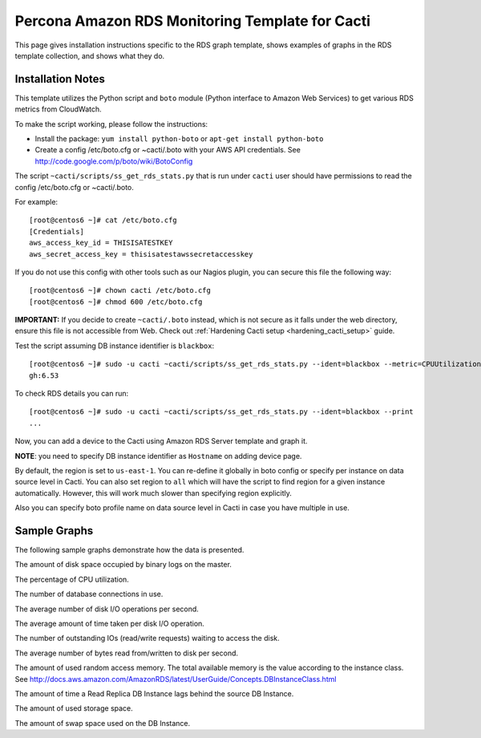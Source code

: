 .. _cacti_rds_templates:

Percona Amazon RDS Monitoring Template for Cacti
================================================

This page gives installation instructions specific to the RDS graph template,
shows examples of graphs in the RDS template collection, and shows what they
do.

Installation Notes
------------------

This template utilizes the Python script and ``boto`` module (Python interface
to Amazon Web Services) to get various RDS metrics from CloudWatch.

To make the script working, please follow the instructions:

* Install the package: ``yum install python-boto`` or ``apt-get install python-boto``
* Create a config /etc/boto.cfg or ~cacti/.boto with your AWS API credentials.
  See http://code.google.com/p/boto/wiki/BotoConfig

The script ``~cacti/scripts/ss_get_rds_stats.py`` that is run under ``cacti`` user
should have permissions to read the config /etc/boto.cfg or ~cacti/.boto.

For example::

   [root@centos6 ~]# cat /etc/boto.cfg
   [Credentials]
   aws_access_key_id = THISISATESTKEY
   aws_secret_access_key = thisisatestawssecretaccesskey

If you do not use this config with other tools such as our Nagios plugin,
you can secure this file the following way::

   [root@centos6 ~]# chown cacti /etc/boto.cfg
   [root@centos6 ~]# chmod 600 /etc/boto.cfg

**IMPORTANT:** If you decide to create ``~cacti/.boto`` instead, which is not secure
as it falls under the web directory, ensure this file is not accessible from Web.
Check out :ref:`Hardening Cacti setup <hardening_cacti_setup>` guide.

Test the script assuming DB instance identifier is ``blackbox``::

   [root@centos6 ~]# sudo -u cacti ~cacti/scripts/ss_get_rds_stats.py --ident=blackbox --metric=CPUUtilization
   gh:6.53

To check RDS details you can run::

   [root@centos6 ~]# sudo -u cacti ~cacti/scripts/ss_get_rds_stats.py --ident=blackbox --print
   ...

Now, you can add a device to the Cacti using Amazon RDS Server template and graph it.

**NOTE**: you need to specify DB instance identifier as ``Hostname`` on adding device page.

By default, the region is set to ``us-east-1``. You can re-define it globally in boto config or
specify per instance on data source level in Cacti. You can also set region to ``all`` which will
have the script to find region for a given instance automatically. However, this will work much slower
than specifying region explicitly.

Also you can specify boto profile name on data source level in Cacti in case you have multiple in use.

Sample Graphs
-------------

The following sample graphs demonstrate how the data is presented.

.. image:: images/rds_binlog_disk_usage.png

The amount of disk space occupied by binary logs on the master.

.. image:: images/rds_cpu_utilization.png

The percentage of CPU utilization.

.. image:: images/rds_database_connections.png

The number of database connections in use.

.. image:: images/rds_disk_iops.png

The average number of disk I/O operations per second.

.. image:: images/rds_disk_latency.png

The average amount of time taken per disk I/O operation.

.. image:: images/rds_disk_queue_depth.png

The number of outstanding IOs (read/write requests) waiting to access the disk.

.. image:: images/rds_disk_throughput.png

The average number of bytes read from/written to disk per second.

.. image:: images/rds_memory.png

The amount of used random access memory. The total available memory is the value
according to the instance class.
See http://docs.aws.amazon.com/AmazonRDS/latest/UserGuide/Concepts.DBInstanceClass.html

.. image:: images/rds_replica_lag.png

The amount of time a Read Replica DB Instance lags behind the source DB Instance.

.. image:: images/rds_storage_space.png

The amount of used storage space.

.. image:: images/rds_swap_usage.png

The amount of swap space used on the DB Instance.

